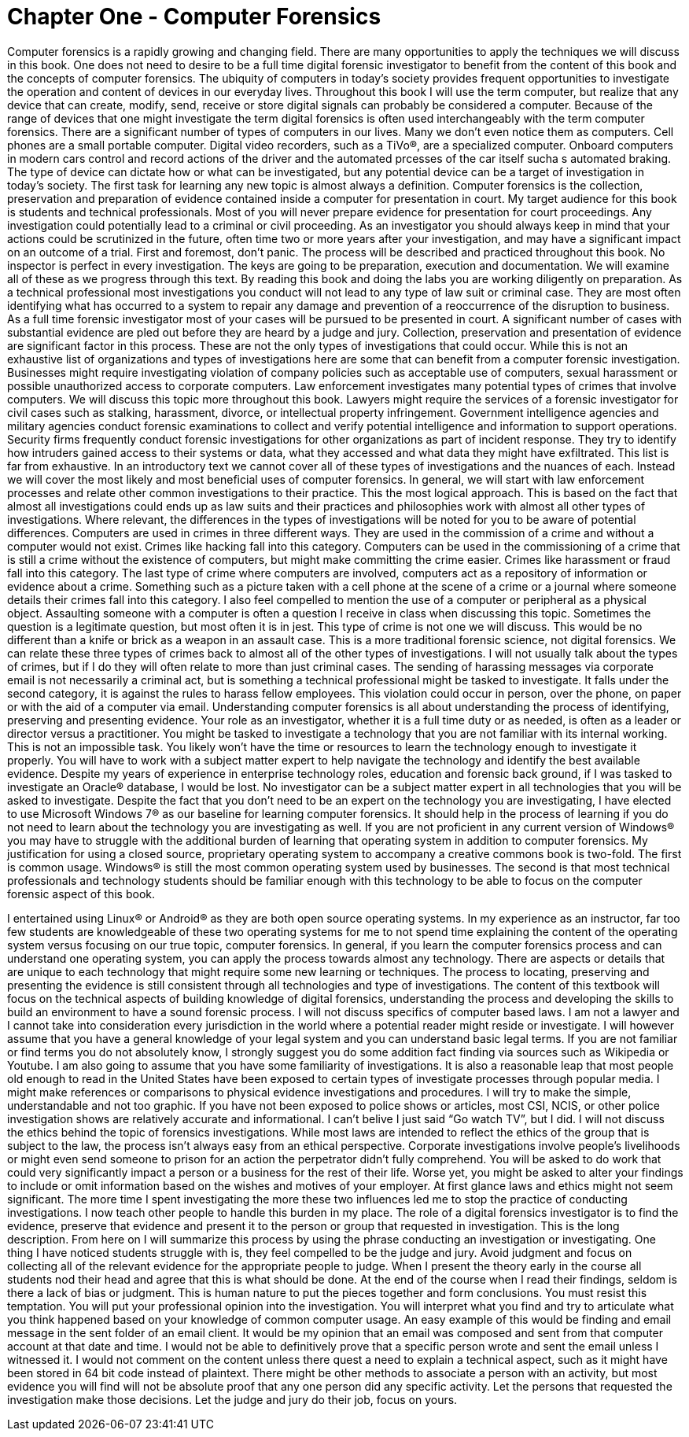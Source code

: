 = Chapter One - Computer Forensics 

Computer forensics is a rapidly growing and changing field. There are many opportunities to apply the techniques we will discuss in this book. One does not need to desire to be a full time digital forensic investigator to benefit from the content of this book and the concepts of computer forensics. The ubiquity of computers in today’s society provides frequent opportunities to investigate the operation and content of devices in our everyday lives. Throughout this book I will use the term computer, but realize that any device that can create, modify, send, receive or store digital signals can probably be considered a computer. Because of the range of devices that one might investigate the term digital forensics is often used interchangeably with the term computer forensics. 
There are a significant number of types of computers in our lives. Many we don't even notice them as computers. Cell phones are a small portable computer. Digital video recorders, such as a TiVo®, are a specialized computer. Onboard computers in modern cars control and record actions of the driver and the automated prcesses of the car itself sucha s automated braking. The type of device can dictate how or what can be investigated, but any potential device can be a target of investigation in today’s society. 
The first task for learning any new topic is almost always a definition. Computer forensics is the collection, preservation and preparation of evidence contained inside a computer for presentation in court. 
My target audience for this book is students and technical professionals. Most of you will never prepare evidence for presentation for court proceedings. Any investigation could potentially lead to a criminal or civil proceeding. As an investigator you should always keep in mind that your actions could be scrutinized in the future, often time two or more years after your investigation, and may have a significant impact on an outcome of a trial. First and foremost, don’t panic. The process will be described and practiced throughout this book. No inspector is perfect in every investigation. The keys are going to be preparation, execution and documentation. We will examine all of these as we progress through this text. By reading this book and doing the labs you are working diligently on preparation. 
As a technical professional most investigations you conduct will not lead to any type of law suit or criminal case. They are most often identifying what has occurred to a system to repair any damage and prevention of a reoccurrence of the disruption to business. As a full time forensic investigator most of your cases will be pursued to be presented in court. A significant number of cases with substantial evidence are pled out before they are heard by a judge and jury. Collection, preservation and presentation of evidence are significant factor in this process. These are not the only types of investigations that could occur. While this is not an exhaustive list of organizations and types of investigations here are some that can benefit from a computer forensic investigation. 
Businesses might require investigating violation of company policies such as acceptable use of computers, sexual harassment or possible unauthorized access to corporate computers. 
Law enforcement investigates many potential types of crimes that involve computers. We will discuss this topic more throughout this book. 
Lawyers might require the services of a forensic investigator for civil cases such as stalking, harassment, divorce, or intellectual property infringement. 
Government intelligence agencies and military agencies conduct forensic examinations to collect and verify potential intelligence and information to support operations. 
Security firms frequently conduct forensic investigations for other organizations as part of incident response. They try to identify how intruders gained access to their systems or data, what they accessed and what data they might have exfiltrated. 
This list is far from exhaustive. In an introductory text we cannot cover all of these types of investigations and the nuances of each. Instead we will cover the most likely and most beneficial uses of computer forensics. In general, we will start with law enforcement processes and relate other common investigations to their practice. This the most logical approach. This is based on the fact that almost all investigations could ends up as law suits and their practices and philosophies work with almost all other types of investigations. Where relevant, the differences in the types of investigations will be noted for you to be aware of potential differences. 
Computers are used in crimes in three different ways. They are used in the commission of a crime and without a computer would not exist. Crimes like hacking fall into this category. Computers can be used in the commissioning of a crime that is still a crime without the existence of computers, but might make committing the crime easier. Crimes like harassment or fraud fall into this category. The last type of crime where computers are involved, computers act as a repository of information or evidence about a crime. Something such as a picture taken with a cell phone at the scene of a crime or a journal where someone details their crimes fall into this category. 
I also feel compelled to mention the use of a computer or peripheral as a physical object. Assaulting someone with a computer is often a question I receive in class when discussing this topic. Sometimes the question is a legitimate question, but most often it is in jest. This type of crime is not one we will discuss. This would be no different than a knife or brick as a weapon in an assault case. This is a more traditional forensic science, not digital forensics. 
We can relate these three types of crimes back to almost all of the other types of investigations. I will not usually talk about the types of crimes, but if I do they will often relate to more than just criminal cases. The sending of harassing messages via corporate email is not necessarily a criminal act, but is something a technical professional might be tasked to investigate. It falls under the second category, it is against the rules to harass fellow employees. This violation could occur in person, over the  phone, on paper or with the aid of a computer via email. 
Understanding computer forensics is all about understanding the process of identifying, preserving and presenting evidence. Your role as an investigator, whether it is a full time duty or as needed, is often as a leader or director versus a practitioner. You might be tasked to investigate a technology that you are not familiar with its internal working. This is not an impossible task. You likely won’t have the time or resources to learn the technology enough to investigate it properly. You will have to work with a 
subject matter expert to help navigate the technology and identify the best available evidence. Despite my years of experience in enterprise technology roles, education and forensic back ground, if I was tasked to investigate an Oracle® database, I would be lost. No investigator can be a subject matter expert in all technologies that you will be asked to investigate. 
Despite the fact that you don’t need to be an expert on the technology you are investigating, I have elected to use Microsoft Windows 7® as our baseline for learning computer forensics. It should help in the process of learning if you do not need to learn about the technology you are investigating as well. 
If you are not proficient in any current version of Windows® you may have to struggle with the additional burden of learning that operating system in addition to computer forensics. My justification for using a closed source, proprietary operating system to accompany a creative commons book is two-fold. The first is common usage. Windows® is still the most common operating system used by businesses. The second is that most technical professionals and technology students should be familiar enough with this technology to be able to focus on the computer forensic aspect of this book. 

I entertained using Linux® or Android® as they are both open source operating systems. In my experience as an instructor, far too few students are knowledgeable of these two operating systems for me to not spend time explaining the content of the operating system versus focusing on our true topic, computer forensics. 
In general, if you learn the computer forensics process and can understand one operating system, you can apply the process towards almost any technology. There are aspects or details that are unique to each technology that might require some new learning or techniques. The process to locating, preserving and presenting the evidence is still consistent through all technologies and type of investigations. 
The content of this textbook will focus on the technical aspects of building knowledge of digital forensics, understanding the process and developing the skills to build an environment to have a sound forensic process. I will not discuss specifics of computer based laws. I am not a lawyer and I cannot take into consideration every jurisdiction in the world where a potential reader might reside or investigate. 
I will however assume that you have a general knowledge of your legal system and you can understand basic legal terms. If you are not familiar or find terms you do not absolutely know, I strongly suggest you do some addition fact finding via sources such as Wikipedia or Youtube. 
I am also going to assume that you have some familiarity of investigations. It is also a reasonable leap that most people old enough to read in the United States have been exposed to certain types of investigate processes through popular media. I might make references or comparisons to physical evidence investigations and procedures. I will try to make the simple, understandable and not too graphic. If you have not been exposed to police shows or articles, most CSI, NCIS, or other police investigation shows are relatively accurate and informational. I can’t belive I just said “Go watch TV”, but I did. 
I will not discuss the ethics behind the topic of forensics investigations. While most laws are intended to reflect the ethics of the group that is subject to the law, the process isn’t always easy from an ethical perspective. Corporate investigations involve people’s livelihoods or might even send someone to prison for an action the perpetrator didn’t fully comprehend. You will be asked to do work that could very significantly impact a person or a business for the rest of their life. Worse yet, you might be asked to alter your findings to include or omit information based on the wishes and motives of your employer. 
At first glance laws and ethics might not seem significant. The more time I spent investigating the more these two influences led me to stop the practice of conducting investigations. I now teach other people to handle this burden in my place. 
The role of a digital forensics investigator is to find the evidence, preserve that evidence and present it to the person or group that requested in investigation. This is the long description. From here on I will summarize this process by using the phrase conducting an investigation or investigating. One thing I have noticed students struggle with is, they feel compelled to be the judge and jury. Avoid judgment and focus on collecting all of the relevant evidence for the appropriate people to judge. 
When I present the theory early in the course all students nod their head and agree that this is what should be done. At the end of the course when I read their findings, seldom is there a lack of bias or judgment. This is human nature to put the pieces together and form conclusions. You must resist this temptation. You will put your professional opinion into the investigation. You will interpret what you find and try to articulate what you think happened based on your knowledge of common computer usage. An easy example of this would be finding and email message in the sent folder of an email client. It would be my opinion that an email was composed and sent from that computer account at that date and time. I would not be able to definitively prove that a specific person wrote and sent the email unless I witnessed it. I would not comment on the content unless there quest a need to explain a technical aspect, such as it might have been stored in 64 bit code instead of plaintext. There might be other methods to associate a person with an activity, but most evidence you will find will not be absolute proof that any one person did any specific activity. Let the persons that requested the investigation make those decisions. Let the judge and jury do their job, focus on yours. 
